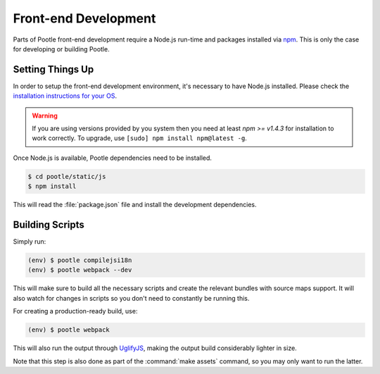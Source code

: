 Front-end Development
=====================

Parts of Pootle front-end development require a Node.js run-time and packages
installed via `npm <https://www.npmjs.com/>`_.  This is only the case for
developing or building Pootle.


Setting Things Up
-----------------

In order to setup the front-end development environment, it's necessary to have
Node.js installed. Please check the `installation instructions for your
OS <https://nodejs.org/download/>`_.

.. warning::

   If you are using versions provided by you system then you need at least *npm
   >= v1.4.3* for installation to work correctly. To upgrade, use ``[sudo]
   npm install npm@latest -g``.

Once Node.js is available, Pootle dependencies need to be installed.

.. code-block:: console

    $ cd pootle/static/js
    $ npm install


This will read the :file:`package.json` file and install the development
dependencies.


Building Scripts
----------------

Simply run:

.. code-block:: console

    (env) $ pootle compilejsi18n
    (env) $ pootle webpack --dev


This will make sure to build all the necessary scripts and create the
relevant bundles with source maps support. It will also watch for changes
in scripts so you don't need to constantly be running this.

For creating a production-ready build, use:

.. code-block:: console

    (env) $ pootle webpack


This will also run the output through
`UglifyJS <https://github.com/mishoo/UglifyJS2>`_, making the output build
considerably lighter in size.

Note that this step is also done as part of the :command:`make assets` command,
so you may only want to run the latter.
